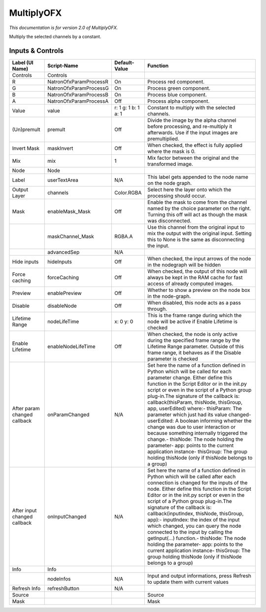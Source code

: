 MultiplyOFX
===========

.. figure:: net.sf.openfx.MultiplyPlugin.png
   :alt: 

*This documentation is for version 2.0 of MultiplyOFX.*

Multiply the selected channels by a constant.

Inputs & Controls
-----------------

+--------------------------------+--------------------------+-----------------------+-----------------------------------------------------------------------------------------------------------------------------------------------------------------------------------------------------------------------------------------------------------------------------------------------------------------------------------------------------------------------------------------------------------------------------------------------------------------------------------------------------------------------------------------------------------------------------------------------------------------------------------------------------------------------------------------------------------+
| Label (UI Name)                | Script-Name              | Default-Value         | Function                                                                                                                                                                                                                                                                                                                                                                                                                                                                                                                                                                                                                                                                                                  |
+================================+==========================+=======================+===========================================================================================================================================================================================================================================================================================================================================================================================================================================================================================================================================================================================================================================================================================================+
| Controls                       | Controls                 |                       |                                                                                                                                                                                                                                                                                                                                                                                                                                                                                                                                                                                                                                                                                                           |
+--------------------------------+--------------------------+-----------------------+-----------------------------------------------------------------------------------------------------------------------------------------------------------------------------------------------------------------------------------------------------------------------------------------------------------------------------------------------------------------------------------------------------------------------------------------------------------------------------------------------------------------------------------------------------------------------------------------------------------------------------------------------------------------------------------------------------------+
| R                              | NatronOfxParamProcessR   | On                    | Process red component.                                                                                                                                                                                                                                                                                                                                                                                                                                                                                                                                                                                                                                                                                    |
+--------------------------------+--------------------------+-----------------------+-----------------------------------------------------------------------------------------------------------------------------------------------------------------------------------------------------------------------------------------------------------------------------------------------------------------------------------------------------------------------------------------------------------------------------------------------------------------------------------------------------------------------------------------------------------------------------------------------------------------------------------------------------------------------------------------------------------+
| G                              | NatronOfxParamProcessG   | On                    | Process green component.                                                                                                                                                                                                                                                                                                                                                                                                                                                                                                                                                                                                                                                                                  |
+--------------------------------+--------------------------+-----------------------+-----------------------------------------------------------------------------------------------------------------------------------------------------------------------------------------------------------------------------------------------------------------------------------------------------------------------------------------------------------------------------------------------------------------------------------------------------------------------------------------------------------------------------------------------------------------------------------------------------------------------------------------------------------------------------------------------------------+
| B                              | NatronOfxParamProcessB   | On                    | Process blue component.                                                                                                                                                                                                                                                                                                                                                                                                                                                                                                                                                                                                                                                                                   |
+--------------------------------+--------------------------+-----------------------+-----------------------------------------------------------------------------------------------------------------------------------------------------------------------------------------------------------------------------------------------------------------------------------------------------------------------------------------------------------------------------------------------------------------------------------------------------------------------------------------------------------------------------------------------------------------------------------------------------------------------------------------------------------------------------------------------------------+
| A                              | NatronOfxParamProcessA   | Off                   | Process alpha component.                                                                                                                                                                                                                                                                                                                                                                                                                                                                                                                                                                                                                                                                                  |
+--------------------------------+--------------------------+-----------------------+-----------------------------------------------------------------------------------------------------------------------------------------------------------------------------------------------------------------------------------------------------------------------------------------------------------------------------------------------------------------------------------------------------------------------------------------------------------------------------------------------------------------------------------------------------------------------------------------------------------------------------------------------------------------------------------------------------------+
| Value                          | value                    | r: 1 g: 1 b: 1 a: 1   | Constant to multiply with the selected channels.                                                                                                                                                                                                                                                                                                                                                                                                                                                                                                                                                                                                                                                          |
+--------------------------------+--------------------------+-----------------------+-----------------------------------------------------------------------------------------------------------------------------------------------------------------------------------------------------------------------------------------------------------------------------------------------------------------------------------------------------------------------------------------------------------------------------------------------------------------------------------------------------------------------------------------------------------------------------------------------------------------------------------------------------------------------------------------------------------+
| (Un)premult                    | premult                  | Off                   | Divide the image by the alpha channel before processing, and re-multiply it afterwards. Use if the input images are premultiplied.                                                                                                                                                                                                                                                                                                                                                                                                                                                                                                                                                                        |
+--------------------------------+--------------------------+-----------------------+-----------------------------------------------------------------------------------------------------------------------------------------------------------------------------------------------------------------------------------------------------------------------------------------------------------------------------------------------------------------------------------------------------------------------------------------------------------------------------------------------------------------------------------------------------------------------------------------------------------------------------------------------------------------------------------------------------------+
| Invert Mask                    | maskInvert               | Off                   | When checked, the effect is fully applied where the mask is 0.                                                                                                                                                                                                                                                                                                                                                                                                                                                                                                                                                                                                                                            |
+--------------------------------+--------------------------+-----------------------+-----------------------------------------------------------------------------------------------------------------------------------------------------------------------------------------------------------------------------------------------------------------------------------------------------------------------------------------------------------------------------------------------------------------------------------------------------------------------------------------------------------------------------------------------------------------------------------------------------------------------------------------------------------------------------------------------------------+
| Mix                            | mix                      | 1                     | Mix factor between the original and the transformed image.                                                                                                                                                                                                                                                                                                                                                                                                                                                                                                                                                                                                                                                |
+--------------------------------+--------------------------+-----------------------+-----------------------------------------------------------------------------------------------------------------------------------------------------------------------------------------------------------------------------------------------------------------------------------------------------------------------------------------------------------------------------------------------------------------------------------------------------------------------------------------------------------------------------------------------------------------------------------------------------------------------------------------------------------------------------------------------------------+
| Node                           | Node                     |                       |                                                                                                                                                                                                                                                                                                                                                                                                                                                                                                                                                                                                                                                                                                           |
+--------------------------------+--------------------------+-----------------------+-----------------------------------------------------------------------------------------------------------------------------------------------------------------------------------------------------------------------------------------------------------------------------------------------------------------------------------------------------------------------------------------------------------------------------------------------------------------------------------------------------------------------------------------------------------------------------------------------------------------------------------------------------------------------------------------------------------+
| Label                          | userTextArea             | N/A                   | This label gets appended to the node name on the node graph.                                                                                                                                                                                                                                                                                                                                                                                                                                                                                                                                                                                                                                              |
+--------------------------------+--------------------------+-----------------------+-----------------------------------------------------------------------------------------------------------------------------------------------------------------------------------------------------------------------------------------------------------------------------------------------------------------------------------------------------------------------------------------------------------------------------------------------------------------------------------------------------------------------------------------------------------------------------------------------------------------------------------------------------------------------------------------------------------+
| Output Layer                   | channels                 | Color.RGBA            | Select here the layer onto which the processing should occur.                                                                                                                                                                                                                                                                                                                                                                                                                                                                                                                                                                                                                                             |
+--------------------------------+--------------------------+-----------------------+-----------------------------------------------------------------------------------------------------------------------------------------------------------------------------------------------------------------------------------------------------------------------------------------------------------------------------------------------------------------------------------------------------------------------------------------------------------------------------------------------------------------------------------------------------------------------------------------------------------------------------------------------------------------------------------------------------------+
| Mask                           | enableMask\_Mask         | Off                   | Enable the mask to come from the channel named by the choice parameter on the right. Turning this off will act as though the mask was disconnected.                                                                                                                                                                                                                                                                                                                                                                                                                                                                                                                                                       |
+--------------------------------+--------------------------+-----------------------+-----------------------------------------------------------------------------------------------------------------------------------------------------------------------------------------------------------------------------------------------------------------------------------------------------------------------------------------------------------------------------------------------------------------------------------------------------------------------------------------------------------------------------------------------------------------------------------------------------------------------------------------------------------------------------------------------------------+
|                                | maskChannel\_Mask        | RGBA.A                | Use this channel from the original input to mix the output with the original input. Setting this to None is the same as disconnecting the input.                                                                                                                                                                                                                                                                                                                                                                                                                                                                                                                                                          |
+--------------------------------+--------------------------+-----------------------+-----------------------------------------------------------------------------------------------------------------------------------------------------------------------------------------------------------------------------------------------------------------------------------------------------------------------------------------------------------------------------------------------------------------------------------------------------------------------------------------------------------------------------------------------------------------------------------------------------------------------------------------------------------------------------------------------------------+
|                                | advancedSep              | N/A                   |                                                                                                                                                                                                                                                                                                                                                                                                                                                                                                                                                                                                                                                                                                           |
+--------------------------------+--------------------------+-----------------------+-----------------------------------------------------------------------------------------------------------------------------------------------------------------------------------------------------------------------------------------------------------------------------------------------------------------------------------------------------------------------------------------------------------------------------------------------------------------------------------------------------------------------------------------------------------------------------------------------------------------------------------------------------------------------------------------------------------+
| Hide inputs                    | hideInputs               | Off                   | When checked, the input arrows of the node in the nodegraph will be hidden                                                                                                                                                                                                                                                                                                                                                                                                                                                                                                                                                                                                                                |
+--------------------------------+--------------------------+-----------------------+-----------------------------------------------------------------------------------------------------------------------------------------------------------------------------------------------------------------------------------------------------------------------------------------------------------------------------------------------------------------------------------------------------------------------------------------------------------------------------------------------------------------------------------------------------------------------------------------------------------------------------------------------------------------------------------------------------------+
| Force caching                  | forceCaching             | Off                   | When checked, the output of this node will always be kept in the RAM cache for fast access of already computed images.                                                                                                                                                                                                                                                                                                                                                                                                                                                                                                                                                                                    |
+--------------------------------+--------------------------+-----------------------+-----------------------------------------------------------------------------------------------------------------------------------------------------------------------------------------------------------------------------------------------------------------------------------------------------------------------------------------------------------------------------------------------------------------------------------------------------------------------------------------------------------------------------------------------------------------------------------------------------------------------------------------------------------------------------------------------------------+
| Preview                        | enablePreview            | Off                   | Whether to show a preview on the node box in the node-graph.                                                                                                                                                                                                                                                                                                                                                                                                                                                                                                                                                                                                                                              |
+--------------------------------+--------------------------+-----------------------+-----------------------------------------------------------------------------------------------------------------------------------------------------------------------------------------------------------------------------------------------------------------------------------------------------------------------------------------------------------------------------------------------------------------------------------------------------------------------------------------------------------------------------------------------------------------------------------------------------------------------------------------------------------------------------------------------------------+
| Disable                        | disableNode              | Off                   | When disabled, this node acts as a pass through.                                                                                                                                                                                                                                                                                                                                                                                                                                                                                                                                                                                                                                                          |
+--------------------------------+--------------------------+-----------------------+-----------------------------------------------------------------------------------------------------------------------------------------------------------------------------------------------------------------------------------------------------------------------------------------------------------------------------------------------------------------------------------------------------------------------------------------------------------------------------------------------------------------------------------------------------------------------------------------------------------------------------------------------------------------------------------------------------------+
| Lifetime Range                 | nodeLifeTime             | x: 0 y: 0             | This is the frame range during which the node will be active if Enable Lifetime is checked                                                                                                                                                                                                                                                                                                                                                                                                                                                                                                                                                                                                                |
+--------------------------------+--------------------------+-----------------------+-----------------------------------------------------------------------------------------------------------------------------------------------------------------------------------------------------------------------------------------------------------------------------------------------------------------------------------------------------------------------------------------------------------------------------------------------------------------------------------------------------------------------------------------------------------------------------------------------------------------------------------------------------------------------------------------------------------+
| Enable Lifetime                | enableNodeLifeTime       | Off                   | When checked, the node is only active during the specified frame range by the Lifetime Range parameter. Outside of this frame range, it behaves as if the Disable parameter is checked                                                                                                                                                                                                                                                                                                                                                                                                                                                                                                                    |
+--------------------------------+--------------------------+-----------------------+-----------------------------------------------------------------------------------------------------------------------------------------------------------------------------------------------------------------------------------------------------------------------------------------------------------------------------------------------------------------------------------------------------------------------------------------------------------------------------------------------------------------------------------------------------------------------------------------------------------------------------------------------------------------------------------------------------------+
| After param changed callback   | onParamChanged           | N/A                   | Set here the name of a function defined in Python which will be called for each parameter change. Either define this function in the Script Editor or in the init.py script or even in the script of a Python group plug-in.The signature of the callback is: callback(thisParam, thisNode, thisGroup, app, userEdited) where:- thisParam: The parameter which just had its value changed- userEdited: A boolean informing whether the change was due to user interaction or because something internally triggered the change.- thisNode: The node holding the parameter- app: points to the current application instance- thisGroup: The group holding thisNode (only if thisNode belongs to a group)   |
+--------------------------------+--------------------------+-----------------------+-----------------------------------------------------------------------------------------------------------------------------------------------------------------------------------------------------------------------------------------------------------------------------------------------------------------------------------------------------------------------------------------------------------------------------------------------------------------------------------------------------------------------------------------------------------------------------------------------------------------------------------------------------------------------------------------------------------+
| After input changed callback   | onInputChanged           | N/A                   | Set here the name of a function defined in Python which will be called after each connection is changed for the inputs of the node. Either define this function in the Script Editor or in the init.py script or even in the script of a Python group plug-in.The signature of the callback is: callback(inputIndex, thisNode, thisGroup, app):- inputIndex: the index of the input which changed, you can query the node connected to the input by calling the getInput(...) function.- thisNode: The node holding the parameter- app: points to the current application instance- thisGroup: The group holding thisNode (only if thisNode belongs to a group)                                           |
+--------------------------------+--------------------------+-----------------------+-----------------------------------------------------------------------------------------------------------------------------------------------------------------------------------------------------------------------------------------------------------------------------------------------------------------------------------------------------------------------------------------------------------------------------------------------------------------------------------------------------------------------------------------------------------------------------------------------------------------------------------------------------------------------------------------------------------+
| Info                           | Info                     |                       |                                                                                                                                                                                                                                                                                                                                                                                                                                                                                                                                                                                                                                                                                                           |
+--------------------------------+--------------------------+-----------------------+-----------------------------------------------------------------------------------------------------------------------------------------------------------------------------------------------------------------------------------------------------------------------------------------------------------------------------------------------------------------------------------------------------------------------------------------------------------------------------------------------------------------------------------------------------------------------------------------------------------------------------------------------------------------------------------------------------------+
|                                | nodeInfos                | N/A                   | Input and output informations, press Refresh to update them with current values                                                                                                                                                                                                                                                                                                                                                                                                                                                                                                                                                                                                                           |
+--------------------------------+--------------------------+-----------------------+-----------------------------------------------------------------------------------------------------------------------------------------------------------------------------------------------------------------------------------------------------------------------------------------------------------------------------------------------------------------------------------------------------------------------------------------------------------------------------------------------------------------------------------------------------------------------------------------------------------------------------------------------------------------------------------------------------------+
| Refresh Info                   | refreshButton            | N/A                   |                                                                                                                                                                                                                                                                                                                                                                                                                                                                                                                                                                                                                                                                                                           |
+--------------------------------+--------------------------+-----------------------+-----------------------------------------------------------------------------------------------------------------------------------------------------------------------------------------------------------------------------------------------------------------------------------------------------------------------------------------------------------------------------------------------------------------------------------------------------------------------------------------------------------------------------------------------------------------------------------------------------------------------------------------------------------------------------------------------------------+
| Source                         |                          |                       | Source                                                                                                                                                                                                                                                                                                                                                                                                                                                                                                                                                                                                                                                                                                    |
+--------------------------------+--------------------------+-----------------------+-----------------------------------------------------------------------------------------------------------------------------------------------------------------------------------------------------------------------------------------------------------------------------------------------------------------------------------------------------------------------------------------------------------------------------------------------------------------------------------------------------------------------------------------------------------------------------------------------------------------------------------------------------------------------------------------------------------+
| Mask                           |                          |                       | Mask                                                                                                                                                                                                                                                                                                                                                                                                                                                                                                                                                                                                                                                                                                      |
+--------------------------------+--------------------------+-----------------------+-----------------------------------------------------------------------------------------------------------------------------------------------------------------------------------------------------------------------------------------------------------------------------------------------------------------------------------------------------------------------------------------------------------------------------------------------------------------------------------------------------------------------------------------------------------------------------------------------------------------------------------------------------------------------------------------------------------+
